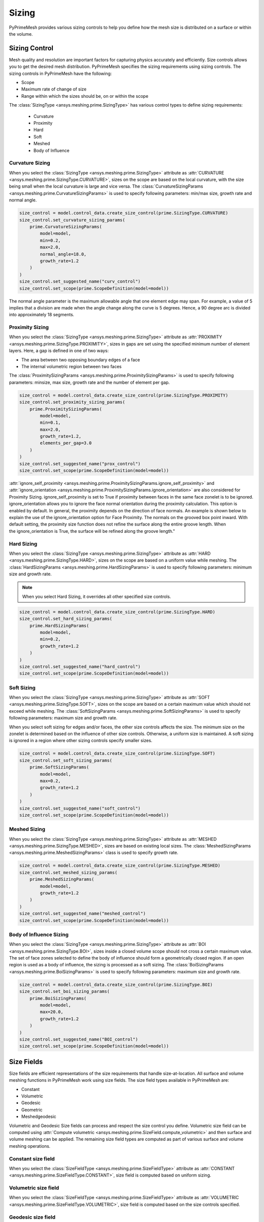 .. _ref_index_sizing:

******
Sizing
******

PyPrimeMesh provides various sizing controls to help you define how the mesh size is distributed on a surface or within the volume.


---------------
Sizing Control
---------------

Mesh quality and resolution are important factors for capturing physics accurately and efficiently. Size controls allows you to get the desired mesh distribution.
PyPrimeMesh specifies the sizing requirements using sizing controls. The sizing controls in PyPrimeMesh have the following:

* Scope

* Maximum rate of change of size

* Range within which the sizes should be, on or within the scope


The :class:`SizingType <ansys.meshing.prime.SizingType>` has various control types to define sizing requirements:

 * Curvature

 * Proximity

 * Hard

 * Soft

 * Meshed

 * Body of Influence


Curvature Sizing
^^^^^^^^^^^^^^^^

When you select the :class:`SizingType <ansys.meshing.prime.SizingType>` attribute as :attr:`CURVATURE <ansys.meshing.prime.SizingType.CURVATURE>`, sizes on the scope are based on the local curvature, with the size being small when the local curvature is large and vice versa. The :class:`CurvatureSizingParams <ansys.meshing.prime.CurvatureSizingParams>` is used to specify following parameters: min/max size, growth rate and normal angle.

.. code:: python

    size_control = model.control_data.create_size_control(prime.SizingType.CURVATURE)
    size_control.set_curvature_sizing_params(
        prime.CurvatureSizingParams(
            model=model,
            min=0.2,
            max=2.0,
            normal_angle=18.0,
            growth_rate=1.2
        )
    )
    size_control.set_suggested_name("curv_control")
    size_control.set_scope(prime.ScopeDefinition(model=model))

.. figure:: ../images/curvaturesize.png
    :width: 400pt
    :align: center

The normal angle parameter is the maximum allowable angle that one element edge may span. For example, a value of 5 implies that a division are made when the angle change along the curve is 5 degrees. Hence, a 90 degree arc is divided into approximately 18 segments.

Proximity Sizing
^^^^^^^^^^^^^^^^

When you select the :class:`SizingType <ansys.meshing.prime.SizingType>` attribute as :attr:`PROXIMITY <ansys.meshing.prime.SizingType.PROXIMITY>`, sizes in gaps are set using the specified minimum number of element layers. Here, a gap is defined in one of two ways:

* The area between two opposing boundary edges of a face

* The internal volumetric region between two faces

The :class:`ProximitySizingParams <ansys.meshing.prime.ProximitySizingParams>` is used to specify following parameters: minsize, max size, growth rate and the number of element per gap.


.. code:: python

    size_control = model.control_data.create_size_control(prime.SizingType.PROXIMITY)
    size_control.set_proximity_sizing_params(
        prime.ProximitySizingParams(
            model=model,
            min=0.1,
            max=2.0,
            growth_rate=1.2,
            elements_per_gap=3.0
        )
    )
    size_control.set_suggested_name("prox_control")
    size_control.set_scope(prime.ScopeDefinition(model=model))
    
.. figure:: ../images/proximity.png
    :width: 400pt
    :align: center     
    
:attr:`ignore_self_proximity <ansys.meshing.prime.ProximitySizingParams.ignore_self_proximity>` and :attr:`ignore_orientation <ansys.meshing.prime.ProximitySizingParams.ignore_orientation>` are also considered for Proximity Sizing. ignore_self_proximity is set to True if proximity between faces in the same face zonelet is to be ignored. ignore_orientation allows you to ignore the face normal orientation during the proximity calculation. This option is enabled by default. In general, the proximity depends on the direction of face normals. An example is shown below to explain the use of the ignore_orientation option for Face Proximity. The normals on the grooved box point inward. With default setting, the proximity size function does not refine the surface along the entire groove length. When the ignore_orientation is True, the surface will be refined along the groove length." 

.. figure:: ../images/proximityorientation.png
    :width: 400pt
    :align: center  

Hard Sizing
^^^^^^^^^^^

When you select the :class:`SizingType <ansys.meshing.prime.SizingType>` attribute as :attr:`HARD <ansys.meshing.prime.SizingType.HARD>`, sizes on the scope are based on a uniform value while meshing. The :class:`HardSizingParams <ansys.meshing.prime.HardSizingParams>` is used to specify following parameters: minimum size and growth rate. 

.. Note::
    When you select Hard Sizing, it overrides all other specified size controls.


.. code:: python

    size_control = model.control_data.create_size_control(prime.SizingType.HARD)
    size_control.set_hard_sizing_params(
        prime.HardSizingParams(
            model=model,
            min=0.2,
            growth_rate=1.2
        )
    )
    size_control.set_suggested_name("hard_control")
    size_control.set_scope(prime.ScopeDefinition(model=model))

Soft Sizing
^^^^^^^^^^^

When you select the :class:`SizingType <ansys.meshing.prime.SizingType>` attribute as :attr:`SOFT <ansys.meshing.prime.SizingType.SOFT>`, sizes on the scope are based on a certain maximum value which should not exceed while meshing. The :class:`SoftSizingParams <ansys.meshing.prime.SoftSizingParams>` is used to specify following parameters: maximum size and growth rate.

When you select soft sizing for edges and/or faces, the other size controls affects the size. The minimum size on the zonelet is determined based on the influence of other size controls. Otherwise, a uniform size is maintained. A soft sizing is ignored in a region where other sizing controls specify smaller sizes.

.. code:: python

    size_control = model.control_data.create_size_control(prime.SizingType.SOFT)
    size_control.set_soft_sizing_params(
        prime.SoftSizingParams(
            model=model,
            max=0.2,
            growth_rate=1.2
        )
    )
    size_control.set_suggested_name("soft_control")
    size_control.set_scope(prime.ScopeDefinition(model=model))
    
.. figure:: ../images/softandhardsize.png
    :width: 400pt
    :align: center

Meshed Sizing
^^^^^^^^^^^^^

When you select the :class:`SizingType <ansys.meshing.prime.SizingType>` attribute as :attr:`MESHED <ansys.meshing.prime.SizingType.MESHED>`, sizes are based on existing local sizes. The :class:`MeshedSizingParams <ansys.meshing.prime.MeshedSizingParams>` class is used to specify growth rate.

.. code:: python

    size_control = model.control_data.create_size_control(prime.SizingType.MESHED)
    size_control.set_meshed_sizing_params(
        prime.MeshedSizingParams(
            model=model,
            growth_rate=1.2
        )
    )
    size_control.set_suggested_name("meshed_control")
    size_control.set_scope(prime.ScopeDefinition(model=model))
    
.. figure:: ../images/meshedsizing.png
    :width: 400pt
    :align: center

Body of Influence Sizing
^^^^^^^^^^^^^^^^^^^^^^^^

When you select the :class:`SizingType <ansys.meshing.prime.SizingType>` attribute as :attr:`BOI <ansys.meshing.prime.SizingType.BOI>`, sizes inside a closed volume scope should not cross a certain maximum value. The set of face zones selected to define the body of influence should form a geometrically closed region. If an open region is used as a body of influence, the sizing is processed as a soft sizing. The :class:`BoiSizingParams <ansys.meshing.prime.BoiSizingParams>` is used to specify following parameters: maximum size and growth rate.

.. code:: python

    size_control = model.control_data.create_size_control(prime.SizingType.BOI)
    size_control.set_boi_sizing_params(
        prime.BoiSizingParams(
            model=model,
            max=20.0,
            growth_rate=1.2
        )
    )
    size_control.set_suggested_name("BOI_control")
    size_control.set_scope(prime.ScopeDefinition(model=model))

.. figure:: ../images/boi.png
    :width: 400pt
    :align: center

-----------
Size Fields
-----------

Size fields are efficient representations of the size requirements that handle size-at-location. All surface and volume meshing functions in PyPrimeMesh work using size fields. The size field types available in PyPrimeMesh are: 

* Constant 

* Volumetric 

* Geodesic 

* Geometric 

* Meshedgeodesic 

Volumetric and  Geodesic Size fields can process and respect the size control you define. Volumetric size field can be computed using :attr:`Compute volumetric <ansys.meshing.prime.SizeField.compute_volumetric>` and then surface and volume meshing can be applied. The remaining size field types are computed as part of various surface and volume meshing operations.


Constant size field
^^^^^^^^^^^^^^^^^^^

When you select the :class:`SizeFieldType <ansys.meshing.prime.SizeFieldType>` attribute as :attr:`CONSTANT <ansys.meshing.prime.SizeFieldType.CONSTANT>`, size field is computed based on uniform sizing.

.. figure:: ../images/constantsize1.png
    :width: 400pt
    :align: center

.. figure:: ../images/constantsize.png
    :width: 400pt
    :align: center

Volumetric size field
^^^^^^^^^^^^^^^^^^^^^

When you select the :class:`SizeFieldType <ansys.meshing.prime.SizeFieldType>` attribute as :attr:`VOLUMETRIC <ansys.meshing.prime.SizeFieldType.VOLUMETRIC>`, size field is computed based on the size controls specified. 

Geodesic size field
^^^^^^^^^^^^^^^^^^^

When you select the :class:`SizeFieldType <ansys.meshing.prime.SizeFieldType>` attribute as :attr:`GEODESIC <ansys.meshing.prime.SizeFieldType.GEODESIC>`, size field is computed on face nodes based on the size controls specified. Sizes are defined along a surface rather than the volume. Geodesic sizing enables you to confine sizes to surfaces and avoid problems like dead space refinement.

.. figure:: ../images/meshvolumetricsize.png
    :width: 400pt
    :align: center
  
.. figure:: ../images/meshgeodesicsize.png
    :width: 400pt
    :align: center

Geometric size field
^^^^^^^^^^^^^^^^^^^^

When you select the :class:`SizeFieldType <ansys.meshing.prime.SizeFieldType>` attribute as :attr:`GEOMETRIC <ansys.meshing.prime.SizeFieldType.GEOMETRIC>`, size field is computed based on the existing boundary sizes. Sizes can gradually increase from minimum size to maximum size based on the growth rate.

.. figure:: ../images/geometricsize.png
    :width: 400pt
    :align: center

Meshedgeodesic size field
^^^^^^^^^^^^^^^^^^^^^^^^^

When you select the :class:`SizeFieldType <ansys.meshing.prime.SizeFieldType>` attribute as :attr:`MESHEDGEODESIC <ansys.meshing.prime.SizeFieldType.MESHEDGEODESIC>`, size field is computed using average mesh edge lengths and is diffused geodesical.

.. figure:: ../images/meshedgeodesic.png
    :width: 400pt
    :align: center
    
.. figure:: ../images/meshedgeodesic1.png
    :width: 400pt
    :align: center
